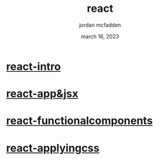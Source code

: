 :PROPERTIES:
:ID:       0B7DFB84-54C7-4279-BAF1-519D82E19340
:END:
#+title: react
#+author: jordan mcfadden
#+date: march 16, 2023
#+description: fuck w/ this page
#+category: brain


* [[id:D61E4EBB-FF15-4AB6-A14F-D10808EE7CB7][react-intro]]
* [[id:B4907492-FBED-4A81-8E89-F4A984CF7145][react-app&jsx]]
* [[id:E5C07094-3F27-4171-A717-8B4F641B963D][react-functionalcomponents]]
* [[id:F505431B-CFCC-4AB5-961C-CC9A3308BA9C][react-applyingcss]]


